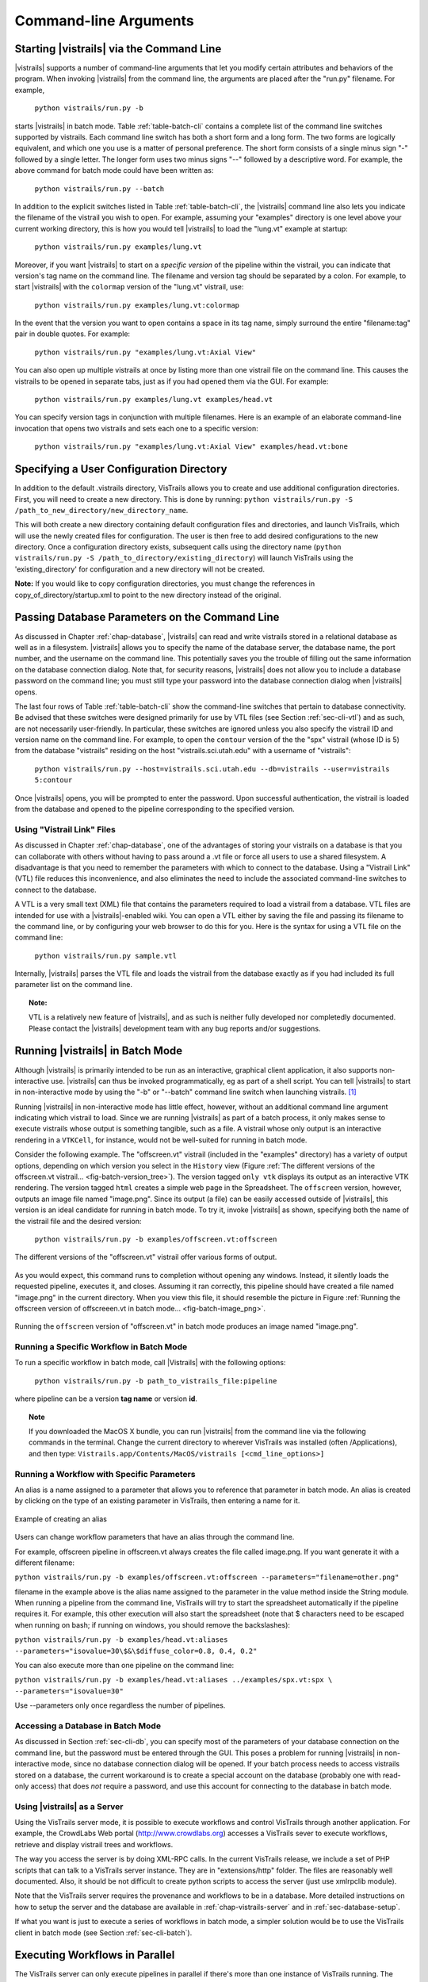.. _chap-cli:

**********************
Command-line Arguments
**********************

Starting |vistrails| via the Command Line
=========================================

.. index:: command line arguments

|vistrails| supports a number of command-line arguments that let you modify certain attributes and behaviors of the program. When invoking |vistrails| from the command line, the arguments are placed after the "run.py" filename. For example,

   ``python vistrails/run.py -b``

starts |vistrails| in batch mode. Table :ref:`table-batch-cli` contains a complete list of the command line switches supported by \vistrails. Each command line switch has both a short form and a long form. The two forms are logically equivalent, and which one you use is a matter of personal preference. The short form consists of a single minus sign "-" followed by a single letter. The longer form uses two minus signs "--" followed by a descriptive word. For example, the above command for batch mode could have been written as:

   ``python vistrails/run.py --batch``


In addition to the explicit switches listed in Table :ref:`table-batch-cli`, the |vistrails| command line also lets you indicate the filename of the vistrail you wish to open. For example, assuming your "examples" directory is one level above your current working directory, this is how you would tell |vistrails| to load the "lung.vt" example at startup:

   ``python vistrails/run.py examples/lung.vt``


Moreover, if you want |vistrails| to start on a *specific version* of the pipeline within the vistrail, you can indicate that version's tag name on the command line. The filename and version tag should be separated by a colon. For example, to start |vistrails| with the ``colormap`` version of the "lung.vt" vistrail, use:

   ``python vistrails/run.py examples/lung.vt:colormap``


In the event that the version you want to open contains a space in its tag name, simply surround the entire "filename:tag" pair in double quotes. For example:

   ``python vistrails/run.py "examples/lung.vt:Axial View"``


You can also open up multiple vistrails at once by listing more than one vistrail file on the command line. This causes the vistrails to be opened in separate tabs, just as if you had opened them via the GUI. For example:

   ``python vistrails/run.py examples/lung.vt examples/head.vt``


You can specify version tags in conjunction with multiple filenames. Here is an example of an elaborate command-line invocation that opens two vistrails and sets each one to a specific version:

   ``python vistrails/run.py "examples/lung.vt:Axial View" examples/head.vt:bone``


.. argparse::
   :module: vistrails.core.configuration
   :func: build_sphinx_parser
   :prog: run.py

.. index:: configuration directory

Specifying a User Configuration Directory
=========================================

In addition to the default .vistrails directory, VisTrails allows you to create and use additional configuration directories.  First, you will need to create a new directory.  This is done by running:
``python vistrails/run.py -S /path_to_new_directory/new_directory_name``.

This will both create a new directory containing default configuration files and directories, and launch VisTrails, which will use the newly created files for configuration.  The user is then free to add desired configurations to the new directory.  Once a configuration directory exists, subsequent calls using the directory name (``python vistrails/run.py -S /path_to_directory/existing_directory``) will launch VisTrails using the 'existing_directory' for configuration and a new directory will not be created.

**Note:** If you would like to copy configuration directories, you must change the references in copy_of_directory/startup.xml to point to the new directory instead of the original.

.. _sec-cli-db:

Passing Database Parameters on the Command Line
===============================================

As discussed in Chapter :ref:`chap-database`, |vistrails| can read and write vistrails stored in a relational database as well as in a filesystem. |vistrails| allows you to specify the name of the database server, the database name, the port number, and the username on the command line. This potentially saves you the trouble of filling out the same information on the database connection dialog. Note that, for security reasons, |vistrails| does not allow you to include a database password on the command line; you must still type your password into the database connection dialog when |vistrails| opens.

The last four rows of Table :ref:`table-batch-cli` show the command-line switches that pertain to database connectivity. Be advised that these switches were designed primarily for use by VTL files (see Section :ref:`sec-cli-vtl`) and as such, are not necessarily user-friendly. In particular, these switches are ignored unless you also specify the vistrail ID and version name on the command line. For example, to open the ``contour`` version of the the "spx" vistrail (whose ID is 5) from the database "vistrails" residing on the host "vistrails.sci.utah.edu" with a username of "vistrails":

   ``python vistrails/run.py --host=vistrails.sci.utah.edu --db=vistrails --user=vistrails 5:contour``


Once |vistrails| opens, you will be prompted to enter the password. Upon successful authentication, the vistrail is loaded from the database and opened to the pipeline corresponding to the specified version.

.. _sec-cli-vtl:

Using "Vistrail Link" Files
^^^^^^^^^^^^^^^^^^^^^^^^^^^^^

As discussed in Chapter :ref:`chap-database`, one of the advantages of storing your vistrails on a database is that you can collaborate with others without having to pass around a .vt file or force all users to use a shared filesystem. A disadvantage is that you need to remember the parameters with which to connect to the database. Using a "Vistrail Link" (VTL) file reduces this inconvenience, and also eliminates the need to include the associated command-line switches to connect to the database.

A VTL is a very small text (XML) file that contains the parameters required to load a vistrail from a database. VTL files are intended for use with a |vistrails|-enabled wiki. You can open a VTL either by saving the file and passing its filename to the command line, or by configuring your web browser to do this for you. Here is the syntax for using a VTL file on the command line:

   ``python vistrails/run.py sample.vtl``


Internally, |vistrails| parses the VTL file and loads the vistrail from the database exactly as if you had included its full parameter list on the command line.

.. topic:: Note:

   VTL is a relatively new feature of |vistrails|, and as such is neither fully developed nor completedly documented. Please contact the |vistrails| development team with any bug reports and/or suggestions.

.. _sec-cli-batch:

Running |vistrails| in Batch Mode
=================================

.. index::
   single: batch mode
   single: non-interactive mode

Although |vistrails| is primarily intended to be run as an interactive, graphical client application, it also supports non-interactive use. |vistrails| can thus be invoked programmatically, \eg as part of a shell script. You can tell |vistrails| to start in non-interactive mode by using the "-b" or "--batch" command line switch when launching \vistrails. [#]_

Running |vistrails| in non-interactive mode has little effect, however, without an additional command line argument indicating which vistrail to load. Since we are running |vistrails| as part of a batch process, it only makes sense to execute vistrails whose output is something tangible, such as a file. A vistrail whose only output is an interactive rendering in a ``VTKCell``, for instance, would not be well-suited for running in batch mode.

Consider the following example. The "offscreen.vt" vistrail (included in the "examples" directory) has a variety of output options, depending on which version you select in the ``History`` view (Figure :ref:`The different versions of the offscreen.vt vistrail... <fig-batch-version_tree>`). The version tagged ``only vtk`` displays its output as an interactive VTK rendering. The version tagged ``html`` creates a simple web page in the Spreadsheet. The ``offscreen`` version, however, outputs an image file named "image.png". Since its output (a file) can be easily accessed outside of |vistrails|, this version is an ideal candidate for running in batch mode.  To try it, invoke |vistrails| as shown, specifying both the name of the vistrail file and the desired version:

   ``python vistrails/run.py -b examples/offscreen.vt:offscreen``

.. _fig-batch-version_tree:

.. figure:: figures/batch/offscreen_version_tree.png
   :align: center
   :width: 3in

   The different versions of the "offscreen.vt" vistrail offer various forms of output.

As you would expect, this command runs to completion without opening any windows. Instead, it silently loads the requested pipeline, executes it, and closes.
Assuming it ran correctly, this pipeline should have created a file named "image.png" in the current directory.  When you view this file, it should resemble the picture in Figure :ref:`Running the offscreen version of offscreeen.vt in batch mode... <fig-batch-image_png>`.

.. _fig-batch-image_png:

.. figure:: figures/batch/offscreen_output.png
   :align: center
   :width: 2in

   Running the ``offscreen`` version of "offscreen.vt" in batch mode produces an image named "image.png".

Running a Specific Workflow in Batch Mode
^^^^^^^^^^^^^^^^^^^^^^^^^^^^^^^^^^^^^^^^^

To run a specific workflow in batch mode, call |Vistrails| with the following options:

   ``python vistrails/run.py -b path_to_vistrails_file:pipeline``

where pipeline can be a version **tag name** or version **id**.

.. topic:: Note

   If you downloaded the MacOS X bundle, you can run |vistrails| from the command line via the following commands in the terminal.  Change the current directory to wherever VisTrails was installed (often /Applications), and then type:  ``Vistrails.app/Contents/MacOS/vistrails [<cmd_line_options>]``

Running a Workflow with Specific Parameters
^^^^^^^^^^^^^^^^^^^^^^^^^^^^^^^^^^^^^^^^^^^


An alias is a name assigned to a parameter that allows you to reference that parameter in batch mode. An alias is created by clicking on the type of an existing parameter in VisTrails, then entering a name for it.

.. _fig-batch-create_alias:

.. figure:: figures/batch/create_alias.png
   :align: center
   :width: 50%

   Example of creating an alias

Users can change workflow parameters that have an alias through the command line.

For example, offscreen pipeline in offscreen.vt always creates the file called image.png. If you want generate it with a different filename:

``python vistrails/run.py -b examples/offscreen.vt:offscreen --parameters="filename=other.png"``

filename in the example above is the alias name assigned to the parameter in the value method inside the String module. When running a pipeline from the command line, VisTrails will try to start the spreadsheet automatically if the pipeline requires it. For example, this other execution will also start the spreadsheet (note that $ characters need to be escaped when running on bash; if running on windows, you should remove the backslashes):

``python vistrails/run.py -b examples/head.vt:aliases --parameters="isovalue=30\$&\$diffuse_color=0.8, 0.4, 0.2"``

You can also execute more than one pipeline on the command line:

``python vistrails/run.py -b examples/head.vt:aliases ../examples/spx.vt:spx \ --parameters="isovalue=30"``

Use --parameters only once regardless the number of pipelines.

.. %TODO should we cover aliases here?

Accessing a Database in Batch Mode
^^^^^^^^^^^^^^^^^^^^^^^^^^^^^^^^^^

As discussed in Section :ref:`sec-cli-db`, you can specify most of the parameters of your database connection on the command line, but the password must be entered through the GUI. This poses a problem for running |vistrails| in non-interactive mode, since no database connection dialog will be opened. If your batch process needs to access vistrails stored on a database, the current workaround is to create a special account on the database (probably one with read-only access) that does *not* require a password, and use this account for connecting to the database in batch mode.

Using |vistrails| as a Server
^^^^^^^^^^^^^^^^^^^^^^^^^^^^^

.. index:: server

Using the VisTrails server mode, it is possible to execute workflows and control VisTrails through another application. For example, the CrowdLabs Web portal (http://www.crowdlabs.org) accesses a VisTrails sever to execute workflows, retrieve and display vistrail trees and workflows.

The way you access the server is by doing XML-RPC calls. In the current VisTrails release, we include a set of PHP scripts that can talk to a VisTrails server instance. They are in "extensions/http" folder. The files are reasonably well documented. Also, it should be not difficult to create python scripts to access the server (just use xmlrpclib module).

Note that the VisTrails server requires the provenance and workflows to be in a database. More detailed instructions on how to setup the server and the database are available in :ref:`chap-vistrails-server` and in :ref:`sec-database-setup`.

If what you want is just to execute a series of workflows in batch mode, a simpler solution would be to use the VisTrails client in batch mode (see Section :ref:`sec-cli-batch`). 

Executing Workflows in Parallel
===============================

The VisTrails server can only execute pipelines in parallel if there's more than one instance of VisTrails running. The command

``self.rpcserver=ThreadedXMLRPCServer((self.temp_xml_rpc_options.server, self.temp_xml_rpc_options.port))``

starts a multithreaded version of the XML-RPC server, so it will create a thread for each request received by the server. The problem is that Qt/PyQT doesn't allow these multiple threads to create GUI objects.  Only the main thread can. To overcome this limitation, the multithreaded version can instantiate other single threaded versions of VisTrails and put them in a queue, so workflow executions and other GUI-related requests, such as generating workflow graphs and history trees can be forwarded to this queue, and each instance takes turns in answering the request. If the results are in the cache, the multithreaded version answers the requests directly.

Note that this infrastructure works on Linux only. To make this work on Windows, you have to create a script similar to start_vistrails_xvfb.sh (located in the scripts folder) where you can send the number of other instances via command-line options to VisTrails. The command line options are:

``python vistrails_server.py --host=<ADDRESS> --port=<PORT> -O<NUMBER_OF_OTHER_VISTRAILS_INSTANCES> [-M]&``

If you want the main vistrails instance to be multithreaded, use the -M at the end.

After creating this script, update function start_other_instances in vistrails/gui/application_server.py lines 1007-1023 and set the script variable to point to your script. You may also have to change the arguments sent to your script (line 1016: for example, you don't need to set a virtual display). You will need to change the path to the stop_vistrails_server.py script (on line 1026) according to your installation path.

Executing Parameter Explorations from the Command Line
======================================================

Named parameter explorations can be executed from the command line in different ways using the -P flag. The parameter after the vistrail will then indicate the parameter exploration name in place of the workflow version. To open vistrails and execute a parameter exploration named "final" in terminator.vt run:

``python vistrails/run.py -P terminator.vt:final``

To only show the spreadsheet run:

``python vistrails/run.py -P -i terminator.vt:final``

To execute the spreadsheet in batch mode, and to output the spreadsheet as images to a directory, use the -b flag and specify a directory with the -e flag:

``python vistrails/run.py -P -b -e ./final_images terminator.vt:final``

This will create an image for each cell and also create a composite image for each sheet in the spreadsheet.


Finding Methods Via the Command Line
====================================

We have tried to make some methods more accessible in the console via an api. You can import the api via import api in the console and see the available methods with dir(api). To open a vistrail:

.. code-block:: python

   import api
   api.open_vistrail_from_file('/Applications/VisTrails/examples/terminator.vt')

To execute a version of a workflow, you currently have to go through the controller:

.. code-block:: python

   api.select_version('Histogram')
   api.get_current_controller().execute_current_workflow()

Currently, only a subset of VisTrails functionality is directly available from the api. However, since VisTrails is written in python, you can dig down starting with the VistrailsApplication or controller object to expose most of our internal methods. If you have suggestions for calls to be added to the api, please let us know.

One other feature that we're working on, but is still in progress is the ability to construct workflows via the console. For example:

.. code-block:: python

   vtk = load_package('org.vistrails.vistrails.vtk')
   vtk.vtkDataSetReader() # adds a vtkDataSetReader module to the pipeline
   # click on the new module
   a = selected_modules()[0] # get the one currently selected module
   a.SetFile('/vistrails/examples/data/head120.vtk') # sets the SetFile\  
                    parameter for the data set reader
   b = vtk.vtkContourFilter() # adds a vtkContourFilter module to the\
                    pipeline and saves to var b
   b.SetInputConnection0(a.GetOutputPort0()) # connects a's GetOutputPort0\
                    port to b's SetInputConnection0

.. rubric:: Footnotes
.. [#] The parameter "-b" stands for "batch." In this chapter, we use the terms "batch mode" and "non-interactive mode" synonymously.
